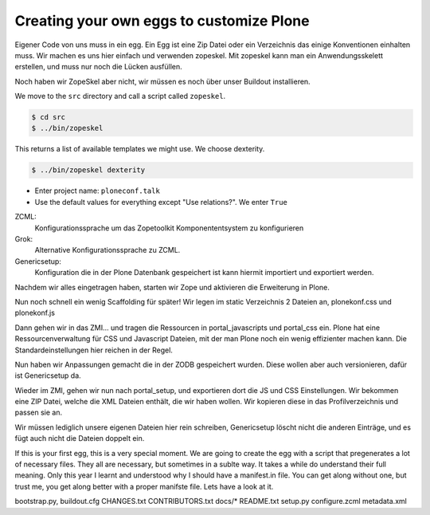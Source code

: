 Creating your own eggs to customize Plone
=========================================

Eigener Code von uns muss in ein egg. Ein Egg ist eine Zip Datei oder ein
Verzeichnis das einige Konventionen einhalten muss. Wir machen es uns hier
einfach und verwenden zopeskel. Mit zopeskel kann man ein Anwendungsskelett
erstellen, und muss nur noch die Lücken ausfüllen.

Noch haben wir ZopeSkel aber nicht, wir müssen es noch über unser
Buildout installieren.

We move to the ``src`` directory and call a script called ``zopeskel``.

.. code-block:: bash

    $ cd src
    $ ../bin/zopeskel

This returns a list of available templates we might use. We choose dexterity.

.. code-block:: bash

    $ ../bin/zopeskel dexterity

* Enter project name: ``ploneconf.talk``
* Use the default values for everything except "Use relations?". We enter ``True``


ZCML:
    Konfigurationssprache um das Zopetoolkit Komponententsystem zu
    konfigurieren

Grok:
    Alternative Konfigurationssprache zu ZCML.

Genericsetup:
    Konfiguration die in der Plone Datenbank gespeichert ist kann
    hiermit importiert und exportiert werden.

Nachdem wir alles eingetragen haben, starten wir Zope und aktivieren die Erweiterung in Plone.

Nun noch schnell ein wenig Scaffolding für später!
Wir legen im static Verzeichnis 2 Dateien an, plonekonf.css und
plonekonf.js

Dann gehen wir in das ZMI... und tragen die Ressourcen in
portal_javascripts und portal_css ein.
Plone hat eine Ressourcenverwaltung für CSS und Javascript Dateien,
mit der man Plone noch ein wenig effizienter machen kann.
Die Standardeinstellungen hier reichen in der Regel.

Nun haben wir Anpassungen gemacht die in der ZODB gespeichert
wurden. Diese wollen aber auch versionieren, dafür ist Genericsetup
da.

Wieder im ZMI, gehen wir nun nach portal_setup, und exportieren dort
die JS und CSS Einstellungen. Wir bekommen eine ZIP Datei, welche
die XML Dateien enthält, die wir haben wollen. Wir kopieren diese in
das Profilverzeichnis und passen sie an.

Wir müssen lediglich unsere eigenen Dateien hier rein schreiben,
Genericsetup löscht nicht die anderen Einträge, und es fügt auch
nicht die Dateien doppelt ein.

If this is your first egg, this is a very special moment. We are going to create the egg with a script that pregenerates a lot of necessary files. They all are necessary, but sometimes in a sublte way. It takes a while do understand their full meaning. Only this year I learnt and understood why I should have a manifest.in file. You can get along without one, but trust me, you get along better with a proper manifste file.
Lets have a look at it.

bootstrap.py, buildout.cfg CHANGES.txt CONTRIBUTORS.txt docs/* README.txt setup.py
configure.zcml metadata.xml

